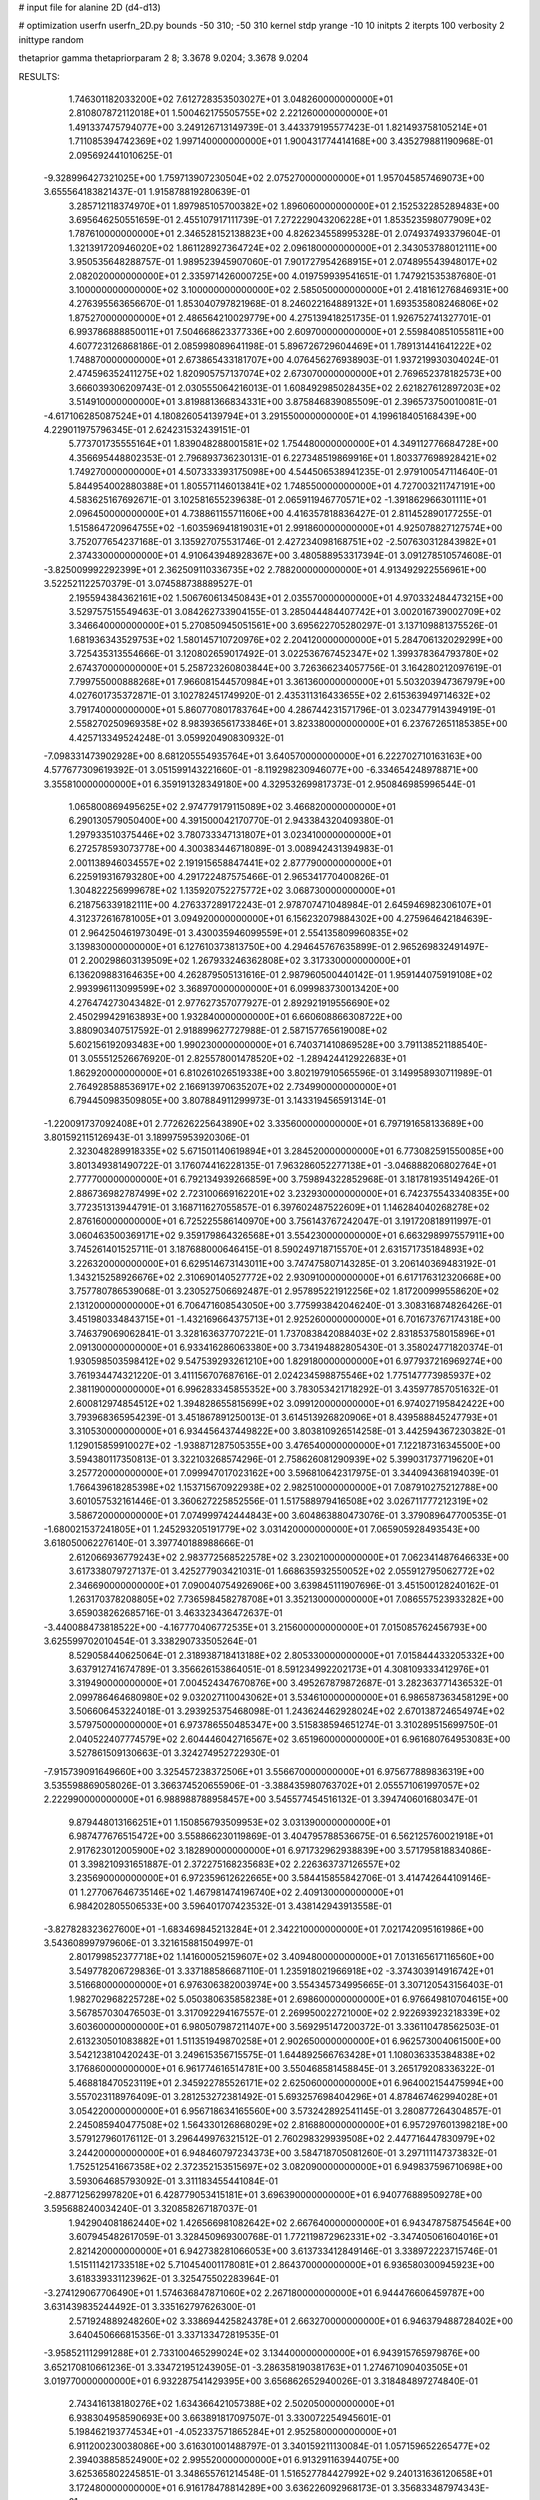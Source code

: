 # input file for alanine 2D (d4-d13)

# optimization
userfn       userfn_2D.py
bounds       -50 310; -50 310
kernel       stdp
yrange       -10 10
initpts      2
iterpts      100
verbosity    2
inittype     random

thetaprior gamma
thetapriorparam 2 8; 3.3678 9.0204; 3.3678 9.0204


RESULTS:
  1.746301182033200E+02  7.612728353503027E+01       3.048260000000000E+01
  2.810807872112018E+01  1.500462175505755E+02       2.221260000000000E+01       1.491337475794077E+00       3.249126713149739E-01  3.443379195577423E-01
  1.821493758105214E+01  1.711085394742369E+02       1.997140000000000E+01       1.900431774414168E+00       3.435279881190968E-01  2.095692441010625E-01
 -9.328996427321025E+00  1.759713907230504E+02       2.075270000000000E+01       1.957045857469073E+00       3.655564183821437E-01  1.915878819280639E-01
  3.285712118374970E+01  1.897985105700382E+02       1.896060000000000E+01       2.152532285289483E+00       3.695646250551659E-01  2.455107917111739E-01
  7.272229043206228E+01  1.853523598077909E+02       1.787610000000000E+01       2.346528152138823E+00       4.826234558995328E-01  2.074937493379604E-01
  1.321391720946020E+02  1.861128927364724E+02       2.096180000000000E+01       2.343053788012111E+00       3.950535648288757E-01  1.989523945907060E-01
  7.901727954268915E+01  2.074895543948017E+02       2.082020000000000E+01       2.335971426000725E+00       4.019759939541651E-01  1.747921535387680E-01
  3.100000000000000E+02  3.100000000000000E+02       2.585050000000000E+01       2.418161276846931E+00       4.276395563656670E-01  1.853040797821968E-01
  8.246022164889132E+01  1.693535808246806E+02       1.875270000000000E+01       2.486564210029779E+00       4.275139418251735E-01  1.926752741327701E-01
  6.993786888850011E+01  7.504668623377336E+00       2.609700000000000E+01       2.559840851055811E+00       4.607723126868186E-01  2.085998089641198E-01
  5.896726729604469E+01  1.789131441641222E+02       1.748870000000000E+01       2.673865433181707E+00       4.076456276938903E-01  1.937219930304024E-01
  2.474596352411275E+02  1.820905757137074E+02       2.673070000000000E+01       2.769652378182573E+00       3.666039306209743E-01  2.030555064216013E-01
  1.608492985028435E+02  2.621827612897203E+02       3.514910000000000E+01       3.819881366834331E+00       3.875846839085509E-01  2.396573750010081E-01
 -4.617106285087524E+01  4.180826054139794E+01       3.291550000000000E+01       4.199618405168439E+00       4.229011975796345E-01  2.624231532439151E-01
  5.773701735555164E+01  1.839048288001581E+02       1.754480000000000E+01       4.349112776684728E+00       4.356695448802353E-01  2.796893736230131E-01
  6.227348519869916E+01  1.803377698928421E+02       1.749270000000000E+01       4.507333393175098E+00       4.544506538941235E-01  2.979100547114640E-01
  5.844954002880388E+01  1.805571146013841E+02       1.748550000000000E+01       4.727003211747191E+00       4.583625167692671E-01  3.102581655239638E-01
  2.065911946770571E+02 -1.391862966301111E+01       2.096450000000000E+01       4.738861155711606E+00       4.416357818836427E-01  2.811452890177255E-01
  1.515864720964755E+02 -1.603596941819031E+01       2.991860000000000E+01       4.925078827127574E+00       3.752077654237168E-01  3.135927075531746E-01
  2.427234098168751E+02 -2.507630312843982E+01       2.374330000000000E+01       4.910643948928367E+00       3.480588953317394E-01  3.091278510574608E-01
 -3.825009992292399E+01  2.362509110336735E+02       2.788200000000000E+01       4.913492922556961E+00       3.522521122570379E-01  3.074588738889527E-01
  2.195594384362161E+02  1.506760613450843E+01       2.035570000000000E+01       4.970332484473215E+00       3.529757515549463E-01  3.084262733904155E-01
  3.285044484407742E+01  3.002016739002709E+02       3.346640000000000E+01       5.270850945051561E+00       3.695622705280297E-01  3.137109881375526E-01
  1.681936343529753E+02  1.580145710720976E+02       2.204120000000000E+01       5.284706132029299E+00       3.725435313554666E-01  3.120802659017492E-01
  3.022536767452347E+02  1.399378364793780E+02       2.674370000000000E+01       5.258723260803844E+00       3.726366234057756E-01  3.164280212097619E-01
  7.799755000888268E+01  7.966081544570984E+01       3.361360000000000E+01       5.503203947367979E+00       4.027601735372871E-01  3.102782451749920E-01
  2.435311316433655E+02  2.615363949714632E+02       3.791740000000000E+01       5.860770801783764E+00       4.286744231571796E-01  3.023477914394919E-01
  2.558270250969358E+02  8.983936561733846E+01       3.823380000000000E+01       6.237672651185385E+00       4.425713349524248E-01  3.059920490830932E-01
 -7.098331473902928E+00  8.681205554935764E+01       3.640570000000000E+01       6.222702710163163E+00       4.577677309619392E-01  3.051599143221660E-01
 -8.119298230946077E+00 -6.334654248978871E+00       3.355810000000000E+01       6.359191328349180E+00       4.329532699817373E-01  2.950846985996544E-01
  1.065800869495625E+02  2.974779179115089E+02       3.466820000000000E+01       6.290130579050400E+00       4.391500042170770E-01  2.943384320409380E-01
  1.297933510375446E+02  3.780733347131807E+01       3.023410000000000E+01       6.272578593073778E+00       4.300383446718089E-01  3.008942431394983E-01
  2.001138946034557E+02  2.191915658847441E+02       2.877790000000000E+01       6.225919316793280E+00       4.291722487575466E-01  2.965341770400826E-01
  1.304822256999678E+02  1.135920752275772E+02       3.068730000000000E+01       6.218756339182111E+00       4.276337289172243E-01  2.978707471048984E-01
  2.645946982306107E+01  4.312372616781005E+01       3.094920000000000E+01       6.156232079884302E+00       4.275964642184639E-01  2.964250461973049E-01
  3.430035946099559E+01  2.554135809960835E+02       3.139830000000000E+01       6.127610373813750E+00       4.294645767635899E-01  2.965269832491497E-01
  2.200298603139509E+02  1.267933246362808E+02       3.317330000000000E+01       6.136209883164635E+00       4.262879505131616E-01  2.987960500440142E-01
  1.959144075919108E+02  2.993996113099599E+02       3.368970000000000E+01       6.099983730013420E+00       4.276474273043482E-01  2.977627357077927E-01
  2.892921919556690E+02  2.450299429163893E+00       1.932840000000000E+01       6.660608866308722E+00       3.880903407517592E-01  2.918899627727988E-01
  2.587157765619008E+02  5.602156192093483E+00       1.990230000000000E+01       6.740371410869528E+00       3.791138521188540E-01  3.055512526676920E-01
  2.825578001478520E+02 -1.289424412922683E+01       1.862920000000000E+01       6.810261026519338E+00       3.802197910565596E-01  3.149958930711989E-01
  2.764928588536917E+02  2.166913970635207E+02       2.734990000000000E+01       6.794450983509805E+00       3.807884911299973E-01  3.143319456591314E-01
 -1.220091737092408E+01  2.772626225643890E+02       3.335600000000000E+01       6.797191658133689E+00       3.801592115126943E-01  3.189975953920306E-01
  2.323048289918335E+02  5.671501140619894E+01       3.284520000000000E+01       6.773082591550085E+00       3.801349381490722E-01  3.176074416228135E-01
  7.963286052277138E+01 -3.046888206802764E+01       2.777700000000000E+01       6.792134939266859E+00       3.759894322852968E-01  3.181781935149426E-01
  2.886736982787499E+02  2.723100669162201E+02       3.232930000000000E+01       6.742375543340835E+00       3.772351313944791E-01  3.168711627055857E-01
  6.397602487522609E+01  1.146284040268278E+02       2.876160000000000E+01       6.725225586140970E+00       3.756143767242047E-01  3.191720818911997E-01
  3.060463500369171E+02  9.359179864326568E+01       3.554230000000000E+01       6.663298997557911E+00       3.745261401525711E-01  3.187688000646415E-01
  8.590249718715570E+01  2.631571735184893E+02       3.226320000000000E+01       6.629514673143011E+00       3.747475807143285E-01  3.206140369483192E-01
  1.343215258926676E+02  2.310690140527772E+02       2.930910000000000E+01       6.617176312320668E+00       3.757780786539068E-01  3.230527506692487E-01
  2.957895221912256E+02  1.817200999558620E+02       2.131200000000000E+01       6.706471608543050E+00       3.775993842046240E-01  3.308316874826426E-01
  3.451980334843715E+01 -1.432169664375713E+01       2.925260000000000E+01       6.701673767174318E+00       3.746379069062841E-01  3.328163637707221E-01
  1.737083842088403E+02  2.831853758015896E+01       2.091300000000000E+01       6.933416286063380E+00       3.734194882805430E-01  3.358024771820374E-01
  1.930598503598412E+02  9.547539293261210E+00       1.829180000000000E+01       6.977937216969274E+00       3.761934474321220E-01  3.411156707687616E-01
  2.024234598875546E+02  1.775147773985937E+02       2.381190000000000E+01       6.996283345855352E+00       3.783053421718292E-01  3.435977857051632E-01
  2.600812974854512E+02  1.394828655815699E+02       3.099120000000000E+01       6.974027195842422E+00       3.793968365954239E-01  3.451867891250013E-01
  3.614513926820906E+01  8.439588845247793E+01       3.310530000000000E+01       6.934456437449822E+00       3.803810926514258E-01  3.442594367230382E-01
  1.129015859910027E+02 -1.938871287505355E+00       3.476540000000000E+01       7.122187316345500E+00       3.594380117350813E-01  3.322103268574296E-01
  2.758626081290939E+02  5.399031737719620E+01       3.257720000000000E+01       7.099947017023162E+00       3.596810642317975E-01  3.344094368194039E-01
  1.766439618285398E+02  1.153715670922938E+02       2.982510000000000E+01       7.087910275212788E+00       3.601057532161446E-01  3.360627225852556E-01
  1.517588979416508E+02  3.026711777212319E+02       3.586720000000000E+01       7.074999742444843E+00       3.604863880473076E-01  3.379089647700535E-01
 -1.680021537241805E+01  1.245293205191779E+02       3.031420000000000E+01       7.065905928493543E+00       3.618050062276140E-01  3.397740188988666E-01
  2.612066936779243E+02  2.983772568522578E+02       3.230210000000000E+01       7.062341487646633E+00       3.617338079727137E-01  3.425277903421031E-01
  1.668635932550052E+02  2.055912795062772E+02       2.346690000000000E+01       7.090040754926906E+00       3.639845111907696E-01  3.451500128240162E-01
  1.263170378208805E+02  7.736598458278708E+01       3.352130000000000E+01       7.086557523933282E+00       3.659038262685716E-01  3.463323436472637E-01
 -3.440088473818522E+00 -4.167770406772535E+01       3.215600000000000E+01       7.015085762456793E+00       3.625599702010454E-01  3.338290733505264E-01
  8.529058440625064E-01  2.318938718413188E+02       2.805330000000000E+01       7.015844433205332E+00       3.637912741674789E-01  3.356626153864051E-01
  8.591234992202173E+01  4.308109333412976E+01       3.319490000000000E+01       7.004524347670876E+00       3.495267879872687E-01  3.282363771436532E-01
  2.099786464680980E+02  9.032027110043062E+01       3.534610000000000E+01       6.986587363458129E+00       3.506606453224018E-01  3.293925375468098E-01
  1.243624462928024E+02  2.670138724654974E+02       3.579750000000000E+01       6.973786550485347E+00       3.515838594651274E-01  3.310289515699750E-01
  2.040522407774579E+02  2.604446042716567E+02       3.651960000000000E+01       6.961680764953083E+00       3.527861509130663E-01  3.324274952722930E-01
 -7.915739091649660E+00  3.325457238372506E+01       3.556670000000000E+01       6.975677889836319E+00       3.535598869058026E-01  3.366374520655906E-01
 -3.388435980763702E+01  2.055571061997057E+02       2.222990000000000E+01       6.988988788958457E+00       3.545577454516132E-01  3.394740601680347E-01
  9.879448013166251E+01  1.150856793509953E+02       3.031390000000000E+01       6.987477676515472E+00       3.558866230119869E-01  3.404795788536675E-01
  6.562125760021918E+01  2.917623012005900E+02       3.182890000000000E+01       6.971732962938839E+00       3.571795818834086E-01  3.398210931651887E-01
  2.372275168235683E+02  2.226363737126557E+02       3.235690000000000E+01       6.972359612622665E+00       3.584415855842706E-01  3.414742644109146E-01
  1.277067646735146E+02  1.467981474196740E+02       2.409130000000000E+01       6.984202805506533E+00       3.596401707423532E-01  3.438142943913558E-01
 -3.827828323627600E+01 -1.683469845213284E+01       2.342210000000000E+01       7.021742095161986E+00       3.543608997979606E-01  3.321615881504997E-01
  2.801799852377718E+02  1.141600052159607E+02       3.409480000000000E+01       7.013165617116560E+00       3.549778206729836E-01  3.337188586687110E-01
  1.235918021966918E+02 -3.374303914916742E+01       3.516680000000000E+01       6.976306382003974E+00       3.554345734995665E-01  3.307120543156403E-01
  1.982702968225728E+02  5.050380635858238E+01       2.698600000000000E+01       6.976649810704615E+00       3.567857030476503E-01  3.317092294167557E-01
  2.269950022721000E+02  2.922693923218339E+02       3.603600000000000E+01       6.980507987211407E+00       3.569295147200372E-01  3.336110478562503E-01
  2.613230501083882E+01  1.511351949870258E+01       2.902650000000000E+01       6.962573004061500E+00       3.542123810420243E-01  3.249615356715575E-01
  1.644892566763428E+01  1.108036335384838E+02       3.176860000000000E+01       6.961774616514781E+00       3.550468581458845E-01  3.265179208336322E-01
  5.468818470523119E+01  2.345922785526171E+02       2.625060000000000E+01       6.964002154475994E+00       3.557023118976409E-01  3.281253272381492E-01
  5.693257698404296E+01  4.878467462994028E+01       3.054220000000000E+01       6.956718634165560E+00       3.573242892541145E-01  3.280877264304857E-01
  2.245085940477508E+02  1.564330126868029E+02       2.816880000000000E+01       6.957297601398218E+00       3.579127960176112E-01  3.296449976321512E-01
  2.760298329939508E+02  2.447716447830979E+02       3.244200000000000E+01       6.948460797234373E+00       3.584718705081260E-01  3.297111147373832E-01
  1.752512541667358E+02  2.372352153515697E+02       3.082090000000000E+01       6.949837596710698E+00       3.593064685793092E-01  3.311183455441084E-01
 -2.887712562997820E+01  6.428779053415181E+01       3.696390000000000E+01       6.940776889509278E+00       3.595688240034240E-01  3.320858267187037E-01
  1.942904081862440E+02  1.426566981082642E+02       2.667640000000000E+01       6.943478758754564E+00       3.607945482617059E-01  3.328450969300768E-01
  1.772119872962331E+02 -3.347405061604016E+01       2.821420000000000E+01       6.942738281066053E+00       3.613733412849146E-01  3.338972223715746E-01
  1.515111421733518E+02  5.710454001178081E+01       2.864370000000000E+01       6.936580300945923E+00       3.618339331123962E-01  3.325475502283964E-01
 -3.274129067706490E+01  1.574636847871060E+02       2.267180000000000E+01       6.944476606459787E+00       3.631439835244492E-01  3.335162797626300E-01
  2.571924889248260E+02  3.338694425824378E+01       2.663270000000000E+01       6.946379488728402E+00       3.640450666815356E-01  3.337133472819535E-01
 -3.958521112991288E+01  2.733100465299024E+02       3.134400000000000E+01       6.943915765979876E+00       3.652170810661236E-01  3.334721951243905E-01
 -3.286358190381763E+01  1.274671090403505E+01       3.019770000000000E+01       6.932287541429395E+00       3.656862652940026E-01  3.318484897274840E-01
  2.743416138180276E+02  1.634366421057388E+02       2.502050000000000E+01       6.938304958590693E+00       3.663891817097507E-01  3.330072254945601E-01
  5.198462193774534E+01 -4.052337571865284E+01       2.952580000000000E+01       6.911200230038086E+00       3.616301001488797E-01  3.340159211130084E-01
  1.057159652265477E+02  2.394038858524900E+02       2.995520000000000E+01       6.913291163944075E+00       3.625365802245851E-01  3.348655761214548E-01
  1.516527784427992E+02  9.240131636120658E+01       3.172480000000000E+01       6.916178478814289E+00       3.636226092968173E-01  3.356833487974343E-01